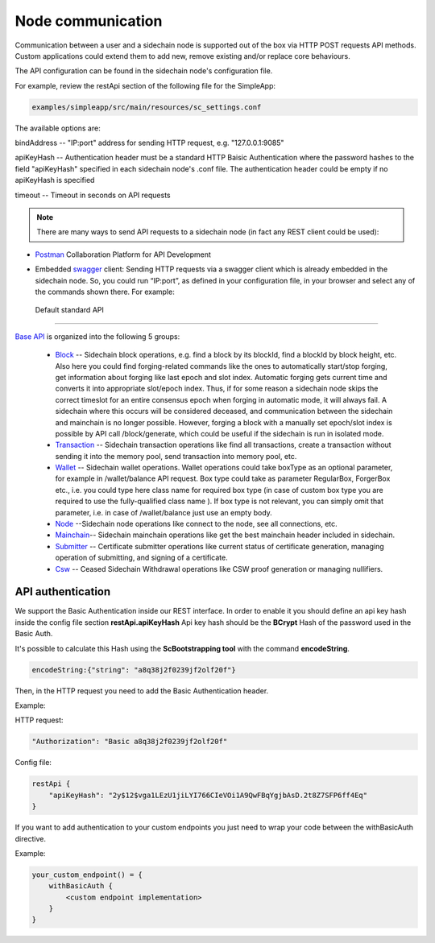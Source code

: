 ==================
Node communication
==================

Communication  between a user and a sidechain node is supported out of the box via HTTP POST requests API methods. Custom applications could extend them to add new, remove existing and/or replace core behaviours.

The API configuration can be found in the sidechain node's configuration file.

For example, review the restApi section of the following file for the SimpleApp:

.. code:: bash

   examples/simpleapp/src/main/resources/sc_settings.conf 

The available options are:

bindAddress -- "IP:port" address for sending HTTP request, e.g. "127.0.0.1:9085"

apiKeyHash -- Authentication header must be a standard HTTP Baisic Authentication where the password hashes to the field "apiKeyHash" specified in each sidechain node's .conf file. The authentication header could be empty if no apiKeyHash is specified

timeout -- Timeout in seconds on API requests 

..  note:: There are many ways to send API requests to a sidechain node (in fact any REST client could be used):

* `Postman <https://www.postman.com/>`__ Collaboration Platform for API Development

* Embedded `swagger <https://swagger.io/>`_ client: Sending HTTP requests via a  swagger client which is already embedded in the sidechain node. So, you could run  “IP:port”, as defined in your configuration file, in your browser and select any of the commands shown there. For example: 
  
  .. image:: /images/swagger.png
   :alt: Swagger


 Default standard API
====================

`Base API <../reference/01-scnode-api-spec.html>`_ is organized into the following 5 groups:

 * `Block <../reference/01-scnode-api-spec.html#sidechain-block-operations>`_ -- Sidechain block operations, e.g. find a block by its blockId, find a blockId by block height, etc. Also here you could find forging-related commands like the ones to automatically start/stop forging, get information about forging like last epoch and slot index. Automatic forging gets current time and converts it into appropriate slot/epoch index. Thus, if for some reason a sidechain node skips the correct timeslot for an entire consensus epoch when forging in automatic mode, it will always fail. A sidechain where this occurs will be considered deceased, and communication between the sidechain and mainchain is no longer possible. However, forging a block with a manually set epoch/slot index is possible by API call /block/generate, which could be useful if the sidechain is run in isolated mode.

 * `Transaction <../reference/01-scnode-api-spec.html#sidechain-transaction-operations>`_ -- Sidechain transaction operations like find all transactions, create a transaction without sending it into the memory pool, send transaction into memory pool, etc.

 * `Wallet <../reference/01-scnode-api-spec.html#sidechain-wallet-operations>`_ -- Sidechain wallet operations. Wallet operations could take boxType as an optional parameter, for example in /wallet/balance API request. Box type could take as parameter RegularBox, ForgerBox etc., i.e. you could type here class name for required box type (in case of custom box type you are required to use the fully-qualified class name ). If box type is not relevant, you can simply omit that parameter, i.e. in case of /wallet/balance just use an empty body.
  
 * `Node <../reference/01-scnode-api-spec.html#sidechain-node-operations>`_ --Sidechain node operations like connect to the node, see all connections, etc.
  
 * `Mainchain <../reference/01-scnode-api-spec.html#sidechain-mainchain-operations>`_-- Sidechain mainchain operations like get the best mainchain header included in sidechain.

 * `Submitter <../reference/01-scnode-api-spec.html#certificate-submitter-operations>`_ -- Certificate submitter operations like current status of certificate generation, managing operation of submitting, and signing of a certificate.

 * `Csw <../reference/01-scnode-api-spec.html#ceased-sidechain-withdrawal-operations>`_ -- Ceased Sidechain Withdrawal operations like CSW proof generation or managing nullifiers.

.. _api_authentication-label:

API authentication
====================

We support the Basic Authentication inside our REST interface.
In order to enable it you should define an api key hash inside the config file section **restApi.apiKeyHash**
Api key hash should be the **BCrypt** Hash of the password used in the Basic Auth.

It's possible to calculate this Hash using the **ScBootstrapping tool** with the command **encodeString**.

.. code:: bash

    encodeString:{"string": "a8q38j2f0239jf2olf20f"}

Then, in the HTTP request you need to add the Basic Authentication header.

Example:

HTTP request:

.. code:: bash

    "Authorization": "Basic a8q38j2f0239jf2olf20f"

Config file:

.. code:: bash

    restApi {
        "apiKeyHash": "2y$12$vga1LEzU1jiLYI766CIeVOi1A9QwFBqYgjbAsD.2t8Z7SFP6ff4Eq"
    }

If you want to add authentication to your custom endpoints you just need to wrap your code between the withBasicAuth directive.

Example:

.. code:: bash

    your_custom_endpoint() = {
        withBasicAuth {
            <custom endpoint implementation>
        }
    }